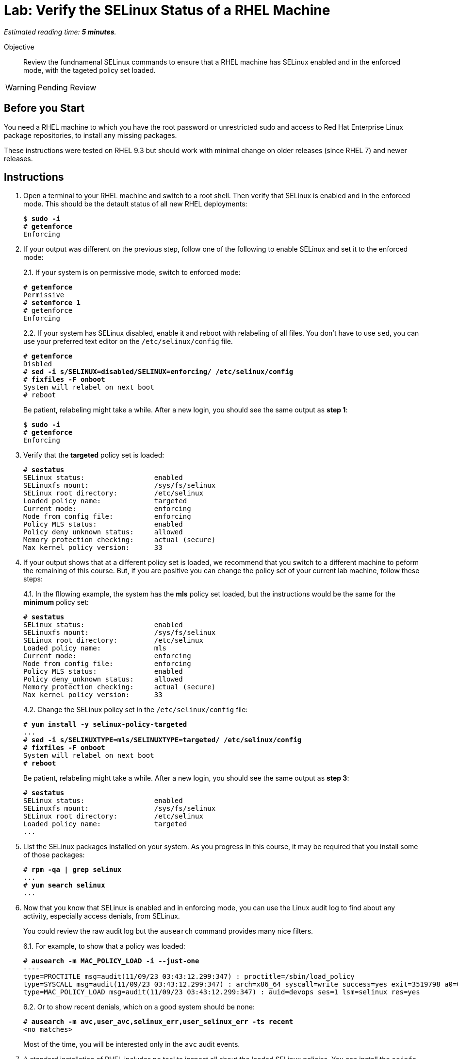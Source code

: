 :time_estimate: 5

= Lab: Verify the SELinux Status of a RHEL Machine

_Estimated reading time: *{time_estimate} minutes*._

// This feels like should follow s1, it does not shows labels and contexts :-(

Objective::

Review the fundnamenal SELinux commands to ensure that a RHEL machine has SELinux enabled and in the enforced mode, with the tageted policy set loaded.

WARNING: Pending Review

== Before you Start

You need a RHEL machine to which you have the root password or unrestricted sudo and access to Red Hat Enterprise Linux package repositories, to install any missing packages.

// You also need internet access to download sample applications and scripts from GitHub.

These instructions were tested on RHEL 9.3 but should work with minimal change on older releases (since RHEL 7) and newer releases.

== Instructions

// Do not try setting the MLS policy (to test setting it back to targeted) on a GUI system. It won't boot! Do it on a text-only system.

// Do I need to do 'restorecon -Rv /' before 'fixfiles -F onboot' ?

1. Open a terminal to your RHEL machine and switch to a root shell. Then verify that SELinux is enabled and in the enforced mode. This should be the detault status of all new RHEL deployments:
+
[source,subs="verbatim,quotes"]
--
$ *sudo -i*
# *getenforce*
Enforcing
--

2. If your output was different on the previous step, follow one of the following to enable SELinux and set it to the enforced mode:
+
2.1. If your system is on permissive mode, switch to enforced mode:
+
[source,subs="verbatim,quotes"]
--
# *getenforce*
Permissive
# *setenforce 1*
# getenforce
Enforcing
--
+
2.2. If your system has SELinux disabled, enable it and reboot with relabeling of all files. You don't have to use `sed`, you can use your preferred text editor on the `/etc/selinux/config` file.
+
[source,subs="verbatim,quotes"]
--
# *getenforce*
Disbled
# *sed -i s/SELINUX=disabled/SELINUX=enforcing/ /etc/selinux/config*
# *fixfiles -F onboot*
System will relabel on next boot
# reboot
--
+
Be patient, relabeling might take a while. After a new login, you should see the same output as *step 1*:
+
[source,subs="verbatim,quotes"]
--
$ *sudo -i*
# *getenforce*
Enforcing
--

3. Verify that the *targeted* policy set is loaded:
+
[source,subs="verbatim,quotes"]
--
# *sestatus*
SELinux status:                 enabled
SELinuxfs mount:                /sys/fs/selinux
SELinux root directory:         /etc/selinux
Loaded policy name:             targeted
Current mode:                   enforcing
Mode from config file:          enforcing
Policy MLS status:              enabled
Policy deny_unknown status:     allowed
Memory protection checking:     actual (secure)
Max kernel policy version:      33
--

4. If your output shows that at a different policy set is loaded, we recommend that you switch to a different machine to peform the remaining of this course. But, if you are positive you can change the policy set of your current lab machine, follow these steps:
+
4.1. In the fllowing example, the system has the *mls* policy set loaded, but the instructions would be the same for the *minimum* policy set:
+
[source,subs="verbatim,quotes"]
--
# *sestatus*
SELinux status:                 enabled
SELinuxfs mount:                /sys/fs/selinux
SELinux root directory:         /etc/selinux
Loaded policy name:             mls
Current mode:                   enforcing
Mode from config file:          enforcing
Policy MLS status:              enabled
Policy deny_unknown status:     allowed
Memory protection checking:     actual (secure)
Max kernel policy version:      33
--
+
4.2. Change the SELinux policy set in the  `/etc/selinux/config` file:
+
[source,subs="verbatim,quotes"]
--
# *yum install -y selinux-policy-targeted*
...
# *sed -i s/SELINUXTYPE=mls/SELINUXTYPE=targeted/ /etc/selinux/config*
# *fixfiles -F onboot*
System will relabel on next boot
# *reboot*
--
+
Be patient, relabeling might take a while. After a new login, you should see the same output as *step 3*:
+
[source,subs="verbatim,quotes"]
--
# *sestatus*
SELinux status:                 enabled
SELinuxfs mount:                /sys/fs/selinux
SELinux root directory:         /etc/selinux
Loaded policy name:             targeted
...
--

5. List the SELinux packages installed on your system. As you progress in this course, it may be required that you install some of those packages:
+
[source,subs="verbatim,quotes"]
--
# *rpm -qa | grep selinux*
...
# *yum search selinux*
...
--

6. Now that you know that SELinux is enabled and in enforcing mode, you can use the Linux audit log to find about any activity, especially access denials, from SELinux.
+
You could review the raw audit log but the `ausearch` command provides many nice filters.
+
6.1. For example, to show that a policy was loaded:
+
[source,subs="verbatim,quotes"]
--
# *ausearch -m MAC_POLICY_LOAD -i --just-one*
----
type=PROCTITLE msg=audit(11/09/23 03:43:12.299:347) : proctitle=/sbin/load_policy 
type=SYSCALL msg=audit(11/09/23 03:43:12.299:347) : arch=x86_64 syscall=write success=yes exit=3519798 a0=0x4 a1=0x7fd2c8200000 a2=0x35b536 a3=0x0 items=0 ppid=5462 pid=5466 auid=devops uid=root gid=root euid=root suid=root fsuid=root egid=root sgid=root fsgid=root tty=pts0 ses=1 comm=load_policy exe=/usr/sbin/load_policy subj=unconfined_u:unconfined_r:load_policy_t:s0-s0:c0.c1023 key=(null) 
type=MAC_POLICY_LOAD msg=audit(11/09/23 03:43:12.299:347) : auid=devops ses=1 lsm=selinux res=yes
--
+
6.2. Or to show recent denials, which on a good system should be none:
+
[source,subs="verbatim,quotes"]
--
# *ausearch -m avc,user_avc,selinux_err,user_selinux_err -ts recent*
<no matches>
--
+
Most of the time, you will be interested only in the `avc` audit events.

7. A standard installation of RHEL includes no tool to inspect all about the loaded SELinux policies. You can install the `seinfo` and `sesearch` commands to get visibiity over the policies:
+
7.1. Install the setools-console package:
+
[source,subs="verbatim,quotes"]
--
# *yum install setools-console*
...
Completed!
--
7.2. List the number of instances of each construct available in SELinux policies. There's quite a lot!
+
[source,subs="verbatim,quotes"]
--
# *seinfo*
Statistics for policy file: /sys/fs/selinux/policy
Policy Version:             33 (MLS enabled)
Target Policy:              selinux
Handle unknown classes:     allow
  Classes:             135    Permissions:         457
  Sensitivities:         1    Categories:         1024
  Types:              5100    Attributes:          253
  Users:                 8    Roles:                14
  Booleans:            349    Cond. Expr.:         379
  Allow:             63446    Neverallow:            0
  Auditallow:          165    Dontaudit:          8450
  Type_trans:       252192    Type_change:          87
...
--
+
Fortunately, you can write good and useful SELinux policies without knowing about all those constructs. You will focus mostlu on classes, types, allow rules, and type transitions.
+
7.3. The `seinfo` command can list the instances of each SELinux policy construct. For example, to list classes:
+
[source,subs="verbatim,quotes"]
--
# *seinfo --class*

Classes: 135
   alg_socket
   anon_inode
   appletalk_socket
...
--
+
Among the classes, you should see easily recognize ones such as `file` and `dir`.
+
7.4. The `sesearch` command searches among the SELinux rules in the loaded policies. Te following example lists all allow rules:
+
[source,subs="verbatim,quotes"]
--
# *sesearch --allow | head*
allow NetworkManager_dispatcher_chronyc_script_t NetworkManager_dispatcher_chronyc_script_t:filesystem associate;
allow NetworkManager_dispatcher_chronyc_t NetworkManager_dispatcher_chronyc_script_t:file { entrypoint execute getattr ioctl lock map open read };
allow NetworkManager_dispatcher_chronyc_t NetworkManager_dispatcher_chronyc_t:association sendto;
...
--
+
There are thousands of rules in the default targeted policy set provided with RHEL. Later in this course we'll learn how to filter the results of `sesearch`, but before that we must understand the concepts of SELinux labels and rules, which we see in the next section.

// TODO: If this stays as s4, we ALREADY introduced labels, contexts, and rules, and can do some interesting searches.

This concludes the activity.


== FROM HERE ON, RAW COPY-AND-PASTE FROM OTHER SOURCES, PENDING REORGANIZATION
https://redhatgov.io/workshops/selinux_policy/setup/ 
https://redhatgov.io/workshops/selinux_policy/exercise1.1/ 
